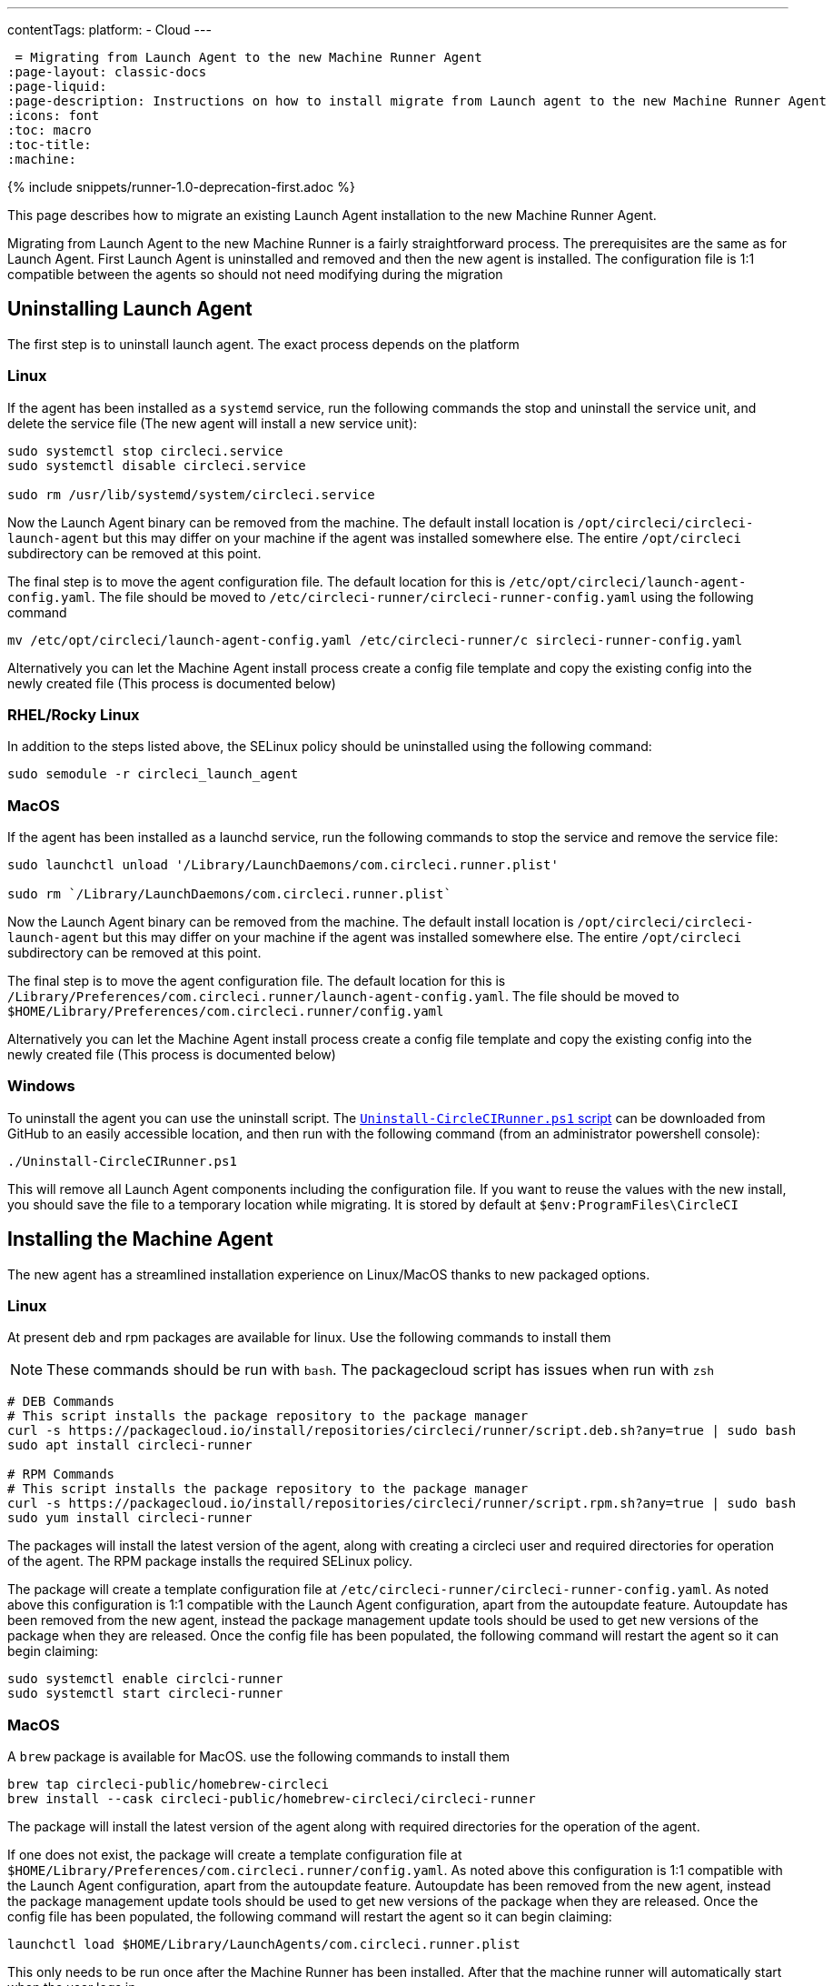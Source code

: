 ---
contentTags: 
  platform:
  - Cloud
---

 = Migrating from Launch Agent to the new Machine Runner Agent
:page-layout: classic-docs
:page-liquid:
:page-description: Instructions on how to install migrate from Launch agent to the new Machine Runner Agent
:icons: font
:toc: macro
:toc-title:
:machine:

{% include snippets/runner-1.0-deprecation-first.adoc %}

This page describes how to migrate an existing Launch Agent installation to the new Machine Runner Agent.

Migrating from Launch Agent to the new Machine Runner is a fairly straightforward process. The prerequisites are the same as for Launch Agent. First Launch Agent is uninstalled and removed and then the new agent is installed. The configuration file is 1:1 compatible between the agents so should not need modifying during the migration

[#uninstalling-launch-agent]
== Uninstalling Launch Agent

The first step is to uninstall launch agent. The exact process depends on the platform

[#uninstalling-launch-agent-linux]
=== Linux

If the agent has been installed as a `systemd` service, run the following commands the stop and uninstall the service unit, and delete the service file (The new agent will install a new service unit):

```shell
sudo systemctl stop circleci.service
sudo systemctl disable circleci.service

sudo rm /usr/lib/systemd/system/circleci.service
```

Now the Launch Agent binary can be removed from the machine. The default install location is `/opt/circleci/circleci-launch-agent` but this may differ on your machine if the agent was installed somewhere else. The entire `/opt/circleci` subdirectory can be removed at this point.

The final step is to move the agent configuration file. The default location for this is `/etc/opt/circleci/launch-agent-config.yaml`. The file should be moved to `/etc/circleci-runner/circleci-runner-config.yaml` using the following command

```shell
mv /etc/opt/circleci/launch-agent-config.yaml /etc/circleci-runner/c sircleci-runner-config.yaml
```

Alternatively you can let the Machine Agent install process create a config file template and copy the existing config into the newly created file (This process is documented below)

[#uninstalling-launch-agent-linux-se]
=== RHEL/Rocky Linux

In addition to the steps listed above, the SELinux policy should be uninstalled using the following command:

```shell
sudo semodule -r circleci_launch_agent
```

[#uninstalling-launch-agent-macos]
=== MacOS

If the agent has been installed as a launchd service, run the following commands to stop the service and remove the service file:

```shell
sudo launchctl unload '/Library/LaunchDaemons/com.circleci.runner.plist'

sudo rm `/Library/LaunchDaemons/com.circleci.runner.plist`
```

Now the Launch Agent binary can be removed from the machine. The default install location is `/opt/circleci/circleci-launch-agent` but this may differ on your machine if the agent was installed somewhere else. The entire `/opt/circleci` subdirectory can be removed at this point.

The final step is to move the agent configuration file. The default location for this is `/Library/Preferences/com.circleci.runner/launch-agent-config.yaml`. The file should be moved to `$HOME/Library/Preferences/com.circleci.runner/config.yaml` 

Alternatively you can let the Machine Agent install process create a config file template and copy the existing config into the newly created file (This process is documented below)

[#uninstalling-launch-agent-windows]
=== Windows

To uninstall the agent you can use the uninstall script. The https://github.com/CircleCI-Public/runner-installation-files/blob/main/windows-install/Uninstall-CircleCIRunner.ps1[`Uninstall-CircleCIRunner.ps1` script] can be downloaded from GitHub to an easily accessible location, and then run with the following command (from an administrator powershell console):

```shell
./Uninstall-CircleCIRunner.ps1
```

This will remove all Launch Agent components including the configuration file. If you want to reuse the values with the new install, you should save the file to a temporary location while migrating. It is stored by default at `$env:ProgramFiles\CircleCI`


[#uninstalling-machine-agent]
== Installing the Machine Agent

The new agent has a streamlined installation experience on Linux/MacOS thanks to new packaged options.

[#uninstalling-machine-agent-linux]
=== Linux

At present deb and rpm packages are available for linux. Use the following commands to install them

NOTE: These commands should be run with `bash`. The packagecloud script has issues when run with `zsh`

```shell
# DEB Commands
# This script installs the package repository to the package manager
curl -s https://packagecloud.io/install/repositories/circleci/runner/script.deb.sh?any=true | sudo bash
sudo apt install circleci-runner

# RPM Commands
# This script installs the package repository to the package manager
curl -s https://packagecloud.io/install/repositories/circleci/runner/script.rpm.sh?any=true | sudo bash
sudo yum install circleci-runner
```

The packages will install the latest version of the agent, along with creating a circleci user and required directories for operation of the agent. The RPM package installs the required SELinux policy.

The package will create a template configuration file at `/etc/circleci-runner/circleci-runner-config.yaml`. As noted above this configuration is 1:1 compatible with the Launch Agent configuration, apart from the autoupdate feature. Autoupdate has been removed from the new agent, instead the package management update tools should be used to get new versions of the package when they are released. Once the config file has been populated, the following command will restart the agent so it can begin claiming:

```shell
sudo systemctl enable circlci-runner
sudo systemctl start circleci-runner
```

[#uninstalling-machine-agent-macos]
=== MacOS

A `brew` package is available for MacOS. use the following commands to install them

```shell
brew tap circleci-public/homebrew-circleci
brew install --cask circleci-public/homebrew-circleci/circleci-runner
```

The package will install the latest version of the agent along with required directories for the operation of the agent.

If one does not exist, the package will create a template configuration file at `$HOME/Library/Preferences/com.circleci.runner/config.yaml`. As noted above this configuration is 1:1 compatible with the Launch Agent configuration, apart from the autoupdate feature. Autoupdate has been removed from the new agent, instead the package management update tools should be used to get new versions of the package when they are released. Once the config file has been populated, the following command will restart the agent so it can begin claiming:

```shell
launchctl load $HOME/Library/LaunchAgents/com.circleci.runner.plist
```

This only needs to be run once after the Machine Runner has been installed. After that the machine runner will automatically start when the user logs in. 

[#uninstalling-machine-agent-windows]
=== Windows

To install the new agent the installation script can be used. The https://github.com/CircleCI-Public/runner-installation-files/blob/main/windows-install/Install-CircleCIRunner.ps1[`Install-CircleCIRunner.ps1` script] can be downloaded from GitHub to an easily accessible location, and then run with the following command (from an administrator powershell console):

```shell
./Install-CircleCIRunner.ps1
```